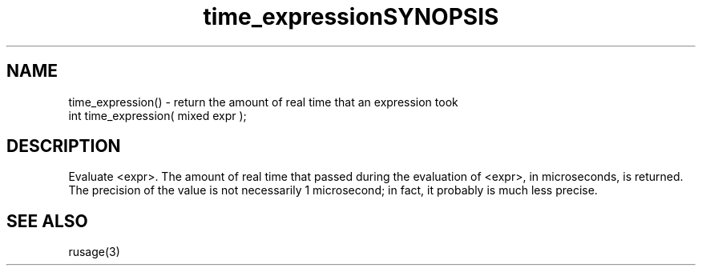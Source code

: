 .\"return the amount of real time that occurred while evaluation an expression
.TH time_expression 3

.SH NAME
time_expression() - return the amount of real time that an expression took

.TH SYNOPSIS
int time_expression( mixed expr );

.SH DESCRIPTION
Evaluate <expr>.  The amount of real time that passed during the evaluation
of <expr>, in microseconds, is returned.  The precision of the value is
not necessarily 1 microsecond; in fact, it probably is much less precise.

.SH SEE ALSO
rusage(3)
